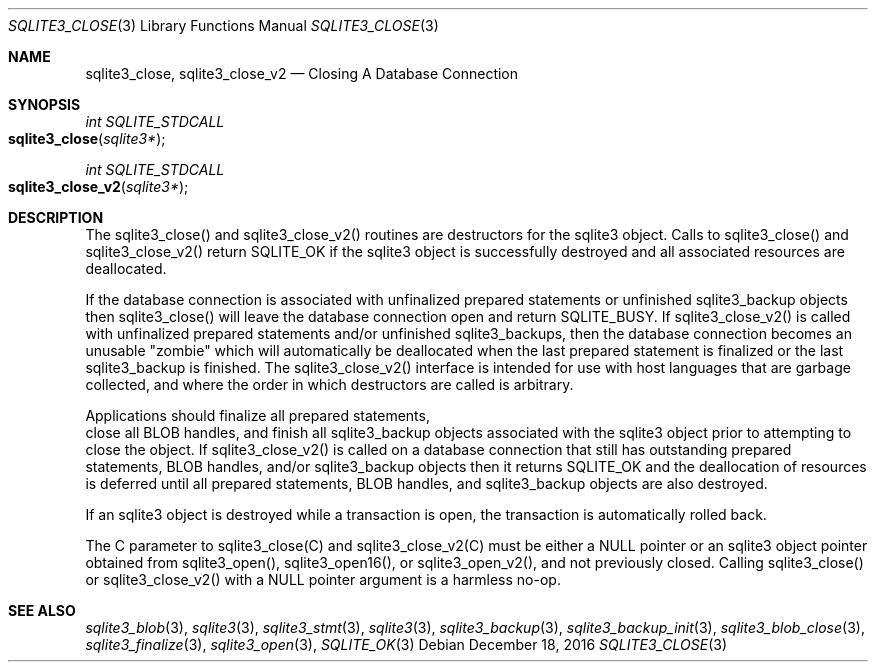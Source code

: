 .Dd December 18, 2016
.Dt SQLITE3_CLOSE 3
.Os
.Sh NAME
.Nm sqlite3_close ,
.Nm sqlite3_close_v2
.Nd Closing A Database Connection
.Sh SYNOPSIS
.Ft int SQLITE_STDCALL 
.Fo sqlite3_close
.Fa "sqlite3*"
.Fc
.Ft int SQLITE_STDCALL 
.Fo sqlite3_close_v2
.Fa "sqlite3*"
.Fc
.Sh DESCRIPTION
The sqlite3_close() and sqlite3_close_v2() routines are destructors
for the sqlite3 object.
Calls to sqlite3_close() and sqlite3_close_v2() return SQLITE_OK
if the sqlite3 object is successfully destroyed and all associated
resources are deallocated.
.Pp
If the database connection is associated with unfinalized prepared
statements or unfinished sqlite3_backup objects then sqlite3_close()
will leave the database connection open and return SQLITE_BUSY.
If sqlite3_close_v2() is called with unfinalized prepared statements
and/or unfinished sqlite3_backups, then the database connection becomes
an unusable "zombie" which will automatically be deallocated when the
last prepared statement is finalized or the last sqlite3_backup is
finished.
The sqlite3_close_v2() interface is intended for use with host languages
that are garbage collected, and where the order in which destructors
are called is arbitrary.
.Pp
Applications should  finalize all prepared statements,
 close all BLOB handles, and  finish all sqlite3_backup
objects associated with the sqlite3 object prior to attempting
to close the object.
If sqlite3_close_v2() is called on a database connection
that still has outstanding prepared statements,
BLOB handles, and/or sqlite3_backup objects
then it returns SQLITE_OK and the deallocation of resources
is deferred until all prepared statements, BLOB handles,
and sqlite3_backup objects are also destroyed.
.Pp
If an sqlite3 object is destroyed while a transaction is open,
the transaction is automatically rolled back.
.Pp
The C parameter to sqlite3_close(C) and sqlite3_close_v2(C)
must be either a NULL pointer or an sqlite3 object pointer obtained
from sqlite3_open(), sqlite3_open16(),
or sqlite3_open_v2(), and not previously closed.
Calling sqlite3_close() or sqlite3_close_v2() with a NULL pointer argument
is a harmless no-op.
.Sh SEE ALSO
.Xr sqlite3_blob 3 ,
.Xr sqlite3 3 ,
.Xr sqlite3_stmt 3 ,
.Xr sqlite3 3 ,
.Xr sqlite3_backup 3 ,
.Xr sqlite3_backup_init 3 ,
.Xr sqlite3_blob_close 3 ,
.Xr sqlite3_finalize 3 ,
.Xr sqlite3_open 3 ,
.Xr SQLITE_OK 3
